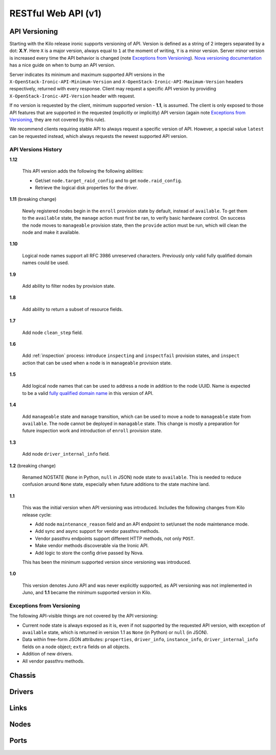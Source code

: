 =====================
 RESTful Web API (v1)
=====================

API Versioning
==============

Starting with the Kilo release ironic supports versioning of API. Version is
defined as a string of 2 integers separated by a dot: **X.Y**. Here ``X`` is a
major version, always equal to ``1`` at the moment of writing, ``Y`` is
a minor version. Server minor version is increased every time the API behavior
is changed (note `Exceptions from Versioning`_). `Nova versioning
documentation`_ has a nice guide on when to bump an API version.

Server indicates its minimum and maximum supported API versions in the
``X-OpenStack-Ironic-API-Minimum-Version`` and
``X-OpenStack-Ironic-API-Maximum-Version`` headers respectively, returned
with every response. Client may request a specific API version by providing
``X-OpenStack-Ironic-API-Version`` header with request.

If no version is requested by the client, minimum supported version - **1.1**,
is assumed. The client is only exposed to those API features that are supported
in the requested (explicitly or implicitly) API version (again note `Exceptions
from Versioning`_, they are not covered by this rule).

We recommend clients requiring stable API to always request a specific version
of API. However, a special value ``latest`` can be requested instead, which
always requests the newest supported API version.

.. _Nova versioning documentation: http://docs.openstack.org/developer/nova/api_microversion_dev.html#when-do-i-need-a-new-microversion

API Versions History
--------------------

**1.12**

    This API version adds the following the following abilities:

    * Get/set ``node.target_raid_config`` and to get
      ``node.raid_config``.
    * Retrieve the logical disk properties for the driver.

**1.11** (breaking change)

    Newly registered nodes begin in the ``enroll`` provision state by default,
    instead of ``available``. To get them to the ``available`` state,
    the ``manage`` action must first be ran, to verify basic hardware control.
    On success the node moves to ``manageable`` provision state, then the
    ``provide`` action must be run, which will clean the node and
    make it available.

**1.10**

    Logical node names support all RFC 3986 unreserved characters.
    Previously only valid fully qualified domain names could be used.

**1.9**

    Add ability to filter nodes by provision state.

**1.8**

    Add ability to return a subset of resource fields.

**1.7**

    Add node ``clean_step`` field.

**1.6**

    Add :ref:`inspection` process: introduce ``inspecting`` and ``inspectfail``
    provision states, and ``inspect`` action that can be used when a node is in
    ``manageable`` provision state.

**1.5**

    Add logical node names that can be used to address a node in addition to
    the node UUID. Name is expected to be a valid `fully qualified domain
    name`_ in this version of API.

**1.4**

    Add ``manageable`` state and ``manage`` transition, which can be used to
    move a node to ``manageable`` state from ``available``.
    The node cannot be deployed in ``managable`` state.
    This change is mostly a preparation for future inspection work
    and introduction of ``enroll`` provision state.

**1.3**

    Add node ``driver_internal_info`` field.

**1.2** (breaking change)

    Renamed NOSTATE (``None`` in Python, ``null`` in JSON) node state to
    ``available``. This is needed to reduce confusion around ``None`` state,
    especially when future additions to the state machine land.

**1.1**

    This was the initial version when API versioning was introduced.
    Includes the following changes from Kilo release cycle:

    * Add node ``maintenance_reason`` field and an API endpoint to
      set/unset the node maintenance mode.

    * Add sync and async support for vendor passthru methods.

    * Vendor passthru endpoints support different HTTP methods, not only
      ``POST``.

    * Make vendor methods discoverable via the Ironic API.

    * Add logic to store the config drive passed by Nova.

    This has been the minimum supported version since versioning was
    introduced.

**1.0**

    This version denotes Juno API and was never explicitly supported, as API
    versioning was not implemented in Juno, and **1.1** became the minimum
    supported version in Kilo.

.. _fully qualified domain name: https://en.wikipedia.org/wiki/Fully_qualified_domain_name

Exceptions from Versioning
--------------------------

The following API-visible things are not covered by the API versioning:

* Current node state is always exposed as it is, even if not supported by the
  requested API version, with exception of ``available`` state, which is
  returned in version 1.1 as ``None`` (in Python) or ``null`` (in JSON).

* Data within free-form JSON attributes: ``properties``, ``driver_info``,
  ``instance_info``, ``driver_internal_info`` fields on a node object;
  ``extra`` fields on all objects.

* Addition of new drivers.

* All vendor passthru methods.

Chassis
=======

.. rest-controller:: ironic.api.controllers.v1.chassis:ChassisController
   :webprefix: /v1/chassis

.. autotype:: ironic.api.controllers.v1.chassis.ChassisCollection
   :members:

.. autotype:: ironic.api.controllers.v1.chassis.Chassis
   :members:


Drivers
=======

.. rest-controller:: ironic.api.controllers.v1.driver:DriversController
   :webprefix: /v1/drivers

.. rest-controller:: ironic.api.controllers.v1.driver:DriverRaidController
   :webprefix: /v1/drivers/(driver_name)/raid

.. rest-controller:: ironic.api.controllers.v1.driver:DriverPassthruController
   :webprefix: /v1/drivers/(driver_name)/vendor_passthru

.. autotype:: ironic.api.controllers.v1.driver.DriverList
   :members:

.. autotype:: ironic.api.controllers.v1.driver.Driver
   :members:


Links
=====

.. autotype:: ironic.api.controllers.link.Link
   :members:


Nodes
=====

.. rest-controller:: ironic.api.controllers.v1.node:NodesController
   :webprefix: /v1/nodes

.. rest-controller:: ironic.api.controllers.v1.node:NodeMaintenanceController
   :webprefix: /v1/nodes/(node_ident)/maintenance

.. rest-controller:: ironic.api.controllers.v1.node:BootDeviceController
   :webprefix: /v1/nodes/(node_ident)/management/boot_device

.. rest-controller:: ironic.api.controllers.v1.node:NodeStatesController
   :webprefix: /v1/nodes/(node_ident)/states

.. rest-controller:: ironic.api.controllers.v1.node:NodeConsoleController
   :webprefix: /v1/nodes/(node_ident)/states/console

.. rest-controller:: ironic.api.controllers.v1.node:NodeVendorPassthruController
   :webprefix: /v1/nodes/(node_ident)/vendor_passthru

.. autotype:: ironic.api.controllers.v1.node.ConsoleInfo
   :members:

.. autotype:: ironic.api.controllers.v1.node.Node
   :members:

.. autotype:: ironic.api.controllers.v1.node.NodeCollection
   :members:

.. autotype:: ironic.api.controllers.v1.node.NodeStates
   :members:


Ports
=====

.. rest-controller:: ironic.api.controllers.v1.port:PortsController
   :webprefix: /v1/ports

.. autotype:: ironic.api.controllers.v1.port.PortCollection
   :members:

.. autotype:: ironic.api.controllers.v1.port.Port
   :members:
